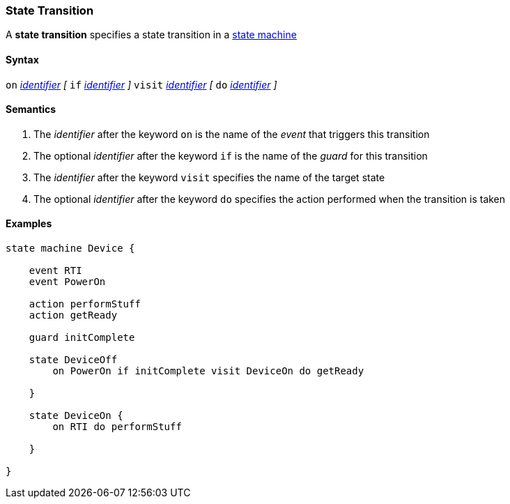 === State Transition

A *state transition* specifies a state transition in a  
<<Definitions_State-Machine-Definitions,state machine>>  

==== Syntax

`on` <<Lexical-Elements_Identifiers,_identifier_>>
_[_
`if` <<Lexical-Elements_Identifiers,_identifier_>>
_]_
`visit` <<Lexical-Elements_Identifiers,_identifier_>>
_[_
`do` <<Lexical-Elements_Identifiers,_identifier_>>
_]_

==== Semantics

. The _identifier_ after the keyword `on` is the name of the _event_ that triggers this transition 

. The optional _identifier_ after the keyword `if` is the name of the _guard_ for this transition

. The _identifier_ after the keyword `visit` specifies the name of the target state

. The optional _identifier_ after the keyword `do` specifies the action performed when the transition is taken

==== Examples

[source,fpp]
----
state machine Device {

    event RTI
    event PowerOn
    
    action performStuff
    action getReady

    guard initComplete

    state DeviceOff
        on PowerOn if initComplete visit DeviceOn do getReady

    }

    state DeviceOn {
        on RTI do performStuff

    }

}

----
